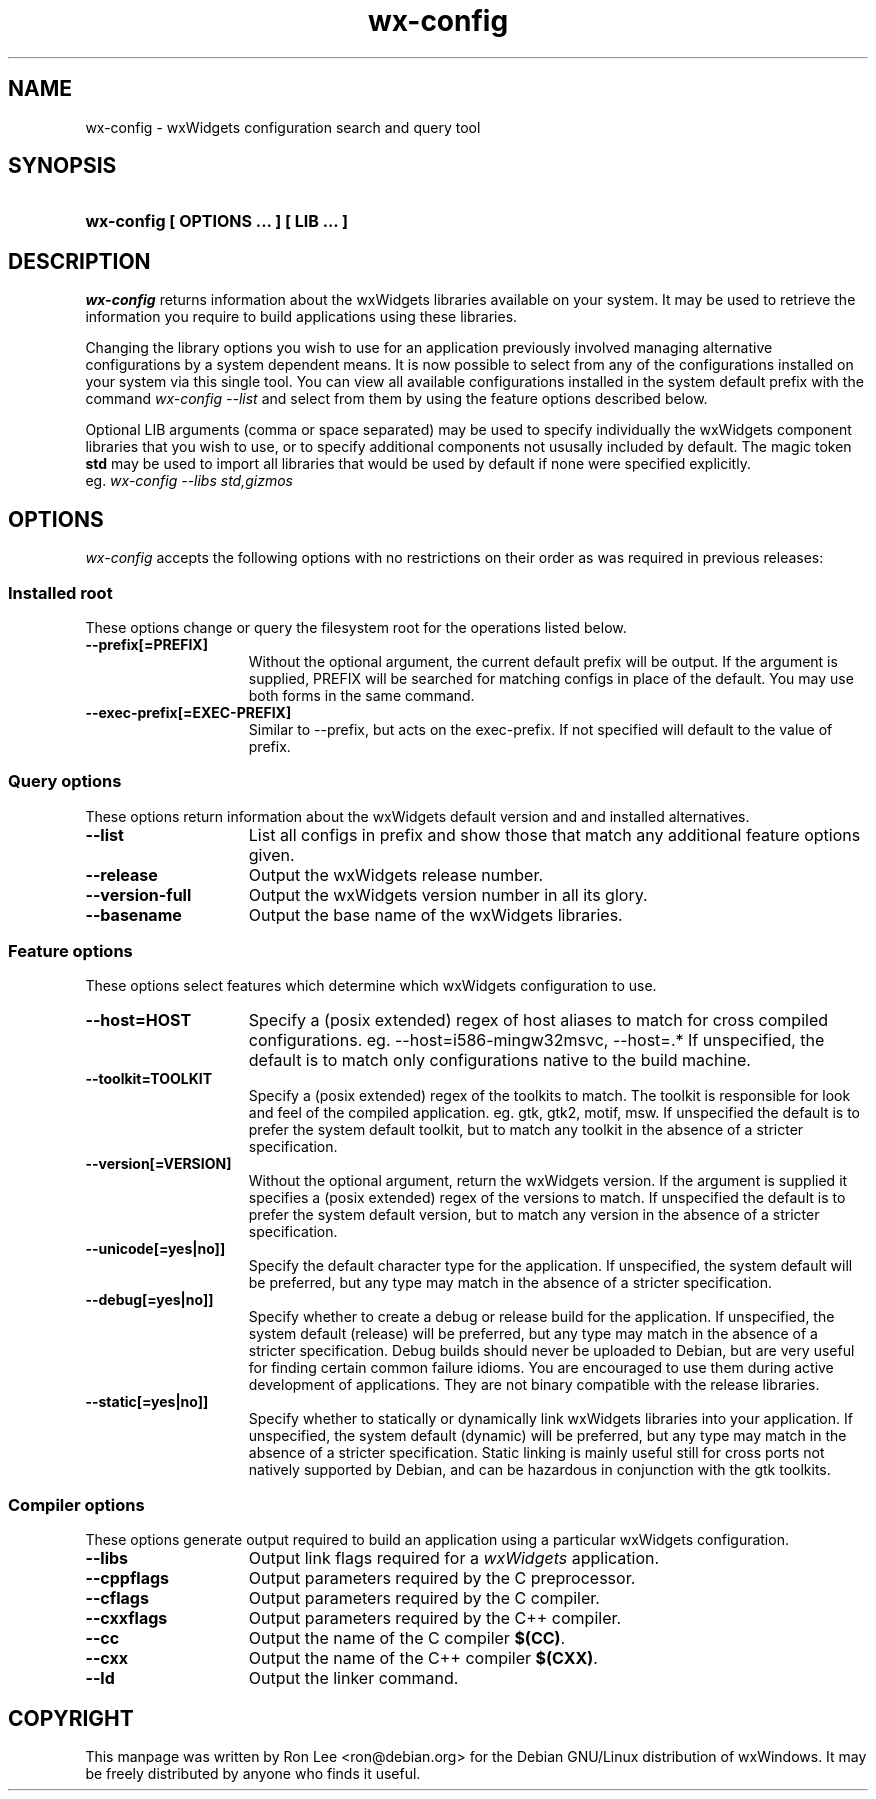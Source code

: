 .TH wx\-config 1 "29 Sep 2004" "Debian GNU/Linux" "wxWidgets"

.SH NAME
wx-config \- wxWidgets configuration search and query tool

.SH SYNOPSIS
.nh
.HP
.B wx\-config [ OPTIONS ... ] [ LIB ... ]

.SH DESCRIPTION
.I wx\-config
returns information about the wxWidgets libraries available on your system.
It may be used to retrieve the information you require to build applications
using these libraries.
.PP
Changing the library options you wish to use for an application previously
involved managing alternative configurations by a system dependent means.
It is now possible to select from any of the configurations installed
on your system via this single tool.  You can view all available
configurations installed in the system default prefix with the command
.I wx\-config \-\-list
and select from them by using the feature options described below.
.PP
Optional LIB arguments (comma or space separated) may be used to specify
individually the wxWidgets component libraries that you wish to use,
or to specify additional components not ususally included by default.
The magic token
.B std
may be used to import all libraries that would be used by default if none
were specified explicitly.
.br
eg.
.I wx-config --libs std,gizmos
.hy

.SH OPTIONS
.l
\fIwx\-config\fP accepts the following options with no restrictions on
their order as was required in previous releases:

.SS Installed root
These options change or query the filesystem root for the operations
listed below.

.TP 15
.B  \-\-prefix[=PREFIX]
Without the optional argument, the current default prefix will be
output.  If the argument is supplied, PREFIX will be searched for
matching configs in place of the default.  You may use both forms
in the same command.
.TP 15
.B  \-\-exec\-prefix[=EXEC-PREFIX]
Similar to \-\-prefix, but acts on the exec-prefix.  If not specified
will default to the value of prefix.

.SS Query options
These options return information about the wxWidgets default version
and and installed alternatives.
.TP 15
.B  \-\-list
List all configs in prefix and show those that match any additional
feature options given.
.TP 15
.B  \-\-release
Output the wxWidgets release number.
.TP 15
.B  \-\-version\-full
Output the wxWidgets version number in all its glory.
.TP 15
.B  \-\-basename
Output the base name of the wxWidgets libraries.

.SS Feature options
These options select features which determine which wxWidgets
configuration to use.

.TP 15
.B  \-\-host=HOST
Specify a (posix extended) regex of host aliases to match for cross
compiled configurations.  eg. \-\-host=i586-mingw32msvc, \-\-host=.*
If unspecified, the default is to match only configurations native to
the build machine.
.TP 15
.B  \-\-toolkit=TOOLKIT
Specify a (posix extended) regex of the toolkits to match.
The toolkit is responsible for look and feel of the compiled
application.  eg. gtk, gtk2, motif, msw.
If unspecified the default is to prefer the system default toolkit,
but to match any toolkit in the absence of a stricter specification.
.TP 15
.B  \-\-version[=VERSION]
Without the optional argument, return the wxWidgets version.  If the
argument is supplied it specifies a (posix extended) regex of the
versions to match.  If unspecified the default is to prefer the system
default version, but to match any version in the absence of a stricter
specification.
.TP 15
.B  \-\-unicode[=yes|no]]
Specify the default character type for the application.
If unspecified, the system default will be preferred, but any type may
match in the absence of a stricter specification.
.TP 15
.B  \-\-debug[=yes|no]]
Specify whether to create a debug or release build for the application.
If unspecified, the system default (release) will be preferred, but any
type may match in the absence of a stricter specification.
Debug builds should never be uploaded to Debian, but are very useful
for finding certain common failure idioms.  You are encouraged to use
them during active development of applications.  They are not binary
compatible with the release libraries.
.TP 15
.B  \-\-static[=yes|no]]
Specify whether to statically or dynamically link wxWidgets libraries
into your application.  If unspecified, the system default (dynamic)
will be preferred, but any type may match in the absence of a stricter
specification.  Static linking is mainly useful still for cross ports
not natively supported by Debian, and can be hazardous in conjunction
with the gtk toolkits.

.SS Compiler options
These options generate output required to build an application using
a particular wxWidgets configuration.

.TP 15
.B  \-\-libs
Output link flags required for a \fIwxWidgets\fP application.
.TP 15
.B  \-\-cppflags
Output parameters required by the C preprocessor.
.TP 15
.B  \-\-cflags
Output parameters required by the C compiler.
.TP 15
.B  \-\-cxxflags
Output parameters required by the C++ compiler.
.TP 15
.B  \-\-cc
Output the name of the C compiler \fB$(CC)\fP.
.TP 15
.B  \-\-cxx
Output the name of the C++ compiler \fB$(CXX)\fP.
.TP 15
.B  \-\-ld
Output the linker command.

.SH COPYRIGHT
This manpage was written by Ron Lee <ron@debian.org> for the Debian GNU/Linux
distribution of wxWindows.  It may be freely distributed by anyone who finds
it useful.


